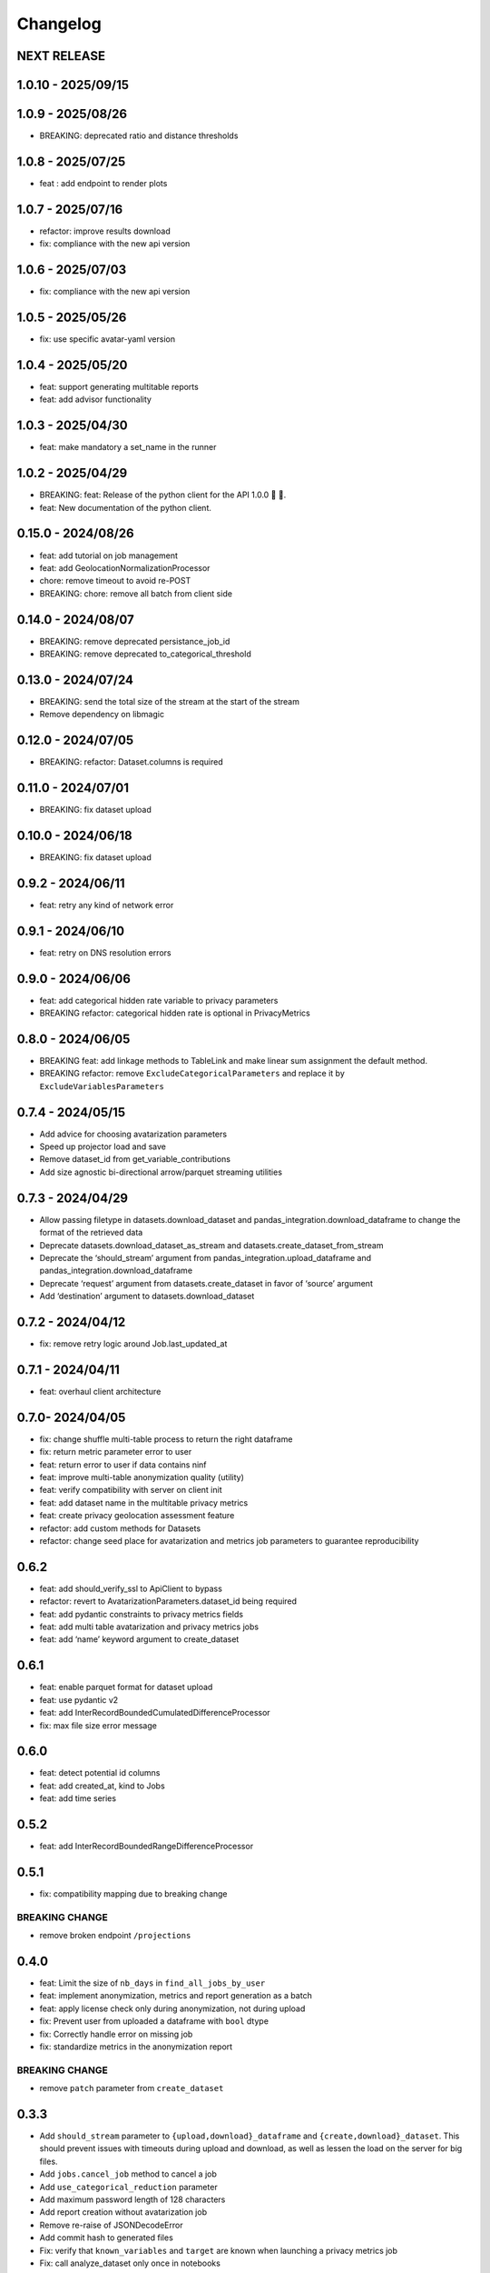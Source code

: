 Changelog
=========

NEXT RELEASE
------------

1.0.10 - 2025/09/15
-------------------

.. _section-1:

1.0.9 - 2025/08/26
------------------

-  BREAKING: deprecated ratio and distance thresholds

.. _section-2:

1.0.8 - 2025/07/25
------------------

-  feat : add endpoint to render plots

.. _section-3:

1.0.7 - 2025/07/16
------------------

-  refactor: improve results download
-  fix: compliance with the new api version

.. _section-4:

1.0.6 - 2025/07/03
------------------

-  fix: compliance with the new api version

.. _section-5:

1.0.5 - 2025/05/26
------------------

-  fix: use specific avatar-yaml version

.. _section-6:

1.0.4 - 2025/05/20
------------------

-  feat: support generating multitable reports
-  feat: add advisor functionality

.. _section-7:

1.0.3 - 2025/04/30
------------------

-  feat: make mandatory a set_name in the runner

.. _section-8:

1.0.2 - 2025/04/29
------------------

-  BREAKING: feat: Release of the python client for the API 1.0.0 🚀 🥳.
-  feat: New documentation of the python client.

.. _section-9:

0.15.0 - 2024/08/26
-------------------

-  feat: add tutorial on job management
-  feat: add GeolocationNormalizationProcessor
-  chore: remove timeout to avoid re-POST
-  BREAKING: chore: remove all batch from client side

.. _section-10:

0.14.0 - 2024/08/07
-------------------

-  BREAKING: remove deprecated persistance_job_id
-  BREAKING: remove deprecated to_categorical_threshold

.. _section-11:

0.13.0 - 2024/07/24
-------------------

-  BREAKING: send the total size of the stream at the start of the
   stream
-  Remove dependency on libmagic

.. _section-12:

0.12.0 - 2024/07/05
-------------------

-  BREAKING: refactor: Dataset.columns is required

.. _section-13:

0.11.0 - 2024/07/01
-------------------

-  BREAKING: fix dataset upload

.. _section-14:

0.10.0 - 2024/06/18
-------------------

-  BREAKING: fix dataset upload

.. _section-15:

0.9.2 - 2024/06/11
------------------

-  feat: retry any kind of network error

.. _section-16:

0.9.1 - 2024/06/10
------------------

-  feat: retry on DNS resolution errors

.. _section-17:

0.9.0 - 2024/06/06
------------------

-  feat: add categorical hidden rate variable to privacy parameters
-  BREAKING refactor: categorical hidden rate is optional in
   PrivacyMetrics

.. _section-18:

0.8.0 - 2024/06/05
------------------

-  BREAKING feat: add linkage methods to TableLink and make linear sum
   assignment the default method.
-  BREAKING refactor: remove ``ExcludeCategoricalParameters`` and
   replace it by ``ExcludeVariablesParameters``

.. _section-19:

0.7.4 - 2024/05/15
------------------

-  Add advice for choosing avatarization parameters
-  Speed up projector load and save
-  Remove dataset_id from get_variable_contributions
-  Add size agnostic bi-directional arrow/parquet streaming utilities

.. _section-20:

0.7.3 - 2024/04/29
------------------

-  Allow passing filetype in datasets.download_dataset and
   pandas_integration.download_dataframe to change the format of the
   retrieved data
-  Deprecate datasets.download_dataset_as_stream and
   datasets.create_dataset_from_stream
-  Deprecate the ‘should_stream’ argument from
   pandas_integration.upload_dataframe and
   pandas_integration.download_dataframe
-  Deprecate ‘request’ argument from datasets.create_dataset in favor of
   ‘source’ argument
-  Add ‘destination’ argument to datasets.download_dataset

.. _section-21:

0.7.2 - 2024/04/12
------------------

-  fix: remove retry logic around Job.last_updated_at

.. _section-22:

0.7.1 - 2024/04/11
------------------

-  feat: overhaul client architecture

.. _section-23:

0.7.0- 2024/04/05
-----------------

-  fix: change shuffle multi-table process to return the right dataframe
-  fix: return metric parameter error to user
-  feat: return error to user if data contains ninf
-  feat: improve multi-table anonymization quality (utility)
-  feat: verify compatibility with server on client init
-  feat: add dataset name in the multitable privacy metrics
-  feat: create privacy geolocation assessment feature
-  refactor: add custom methods for Datasets
-  refactor: change seed place for avatarization and metrics job
   parameters to guarantee reproducibility

.. _section-24:

0.6.2
-----

-  feat: add should_verify_ssl to ApiClient to bypass
-  refactor: revert to AvatarizationParameters.dataset_id being required
-  feat: add pydantic constraints to privacy metrics fields
-  feat: add multi table avatarization and privacy metrics jobs
-  feat: add ‘name’ keyword argument to create_dataset

.. _section-25:

0.6.1
-----

-  feat: enable parquet format for dataset upload
-  feat: use pydantic v2
-  feat: add InterRecordBoundedCumulatedDifferenceProcessor
-  fix: max file size error message

.. _section-26:

0.6.0
-----

-  feat: detect potential id columns
-  feat: add created_at, kind to Jobs
-  feat: add time series

.. _section-27:

0.5.2
-----

-  feat: add InterRecordBoundedRangeDifferenceProcessor

.. _section-28:

0.5.1
-----

-  fix: compatibility mapping due to breaking change

BREAKING CHANGE
~~~~~~~~~~~~~~~

-  remove broken endpoint ``/projections``

.. _section-29:

0.4.0
-----

-  feat: Limit the size of ``nb_days`` in ``find_all_jobs_by_user``
-  feat: implement anonymization, metrics and report generation as a
   batch
-  feat: apply license check only during anonymization, not during
   upload
-  fix: Prevent user from uploaded a dataframe with ``bool`` dtype
-  fix: Correctly handle error on missing job
-  fix: standardize metrics in the anonymization report

.. _breaking-change-1:

BREAKING CHANGE
~~~~~~~~~~~~~~~

-  remove ``patch`` parameter from ``create_dataset``

.. _section-30:

0.3.3
-----

-  Add ``should_stream`` parameter to ``{upload,download}_dataframe``
   and ``{create,download}_dataset``. This should prevent issues with
   timeouts during upload and download, as well as lessen the load on
   the server for big files.
-  Add ``jobs.cancel_job`` method to cancel a job
-  Add ``use_categorical_reduction`` parameter
-  Add maximum password length of 128 characters
-  Add report creation without avatarization job
-  Remove re-raise of JSONDecodeError
-  Add commit hash to generated files
-  Fix: verify that ``known_variables`` and ``target`` are known when
   launching a privacy metrics job
-  Fix: call analyze_dataset only once in notebooks

.. _section-31:

0.3.2
-----

-  catch JSONDecodeError and re-raise with more info

.. _section-32:

0.3.1
-----

-  add ``should_verify_ssl`` to allow usage of self-signed certificate
   on server side
-  add ``InterRecordCumulatedDifferenceProcessor``
-  add ``InterRecordRangeDifferenceProcessor``
-  improve logging and error handling in avatarization_pipeline to
   resume easier on failure

.. _section-33:

0.3.0
-----

BREAKING
~~~~~~~~

-  ``ReportCreate`` now takes required ``avatarization_job_id``,
   ``signal_job_id``, and ``privacy_job_id`` parameters
-  Mark ``AvatarizationParameters.to_categorical_threshold`` as
   deprecated
-  ``client.jobs.create_avatarization_job`` behaviour does not compute
   metrics anymore. Use ``client.jobs.create_full_avatarization_job``
   instead
-  ``AvatarizationResult`` now has ``signal_metrics`` and
   ``privacy_metrics`` properties as ``Optional``
-  Verify dataset size on upload. This will prevent you from uploading a
   dataset that is too big to handle for the server
-  The ``direct_match_protection`` privacy metrics got renamed to
   ``column_direct_match_protection``
-  ``dataset_id`` from ``AvatarizationParameters`` is now required
-  ``dataset_id`` from ``AvatarizationJob``,\ ``SignalMetricsJob`` and
   ``PrivacyMetricsJob`` got removed
-  ``client.users.get_user`` now accepts an ``id`` rather than a
   ``username``
-  ``SignalMetricsParameters.job_id`` got renamed to
   ``persistance_job_id``
-  ``CreateUser`` does not take ``is_email_confirmed`` as parameter
   anymore
-  Processors get imported from ``avatars.processors`` instead of
   ``avatars.processor.{processor_name}``

   -  Example:
      ``from avatars.processors.expected_mean import ExpectedMeanProcessor``
      becomes ``from avatars.processors import ExpectedMeanProcessor``

Others
~~~~~~

-  feat: add more metrics and graphs to report
-  feat: add ``client.compatibility.is_client_compatible`` to verify
   client-server compatibility
-  feat: enable to avatarize without calculating metrics using
   ``client.jobs.create_avatarization_job``
-  feat: add ``nb_dimensions`` property to ``Dataset``
-  feat: add ``User`` object
-  feat: use ``patch`` in ``client.datasets.create_dataset`` to patch
   dataset columns on upload
-  feat: add ``correlation_protection_rate``, ``inference_continuous``,
   ``inference_categorical``, ``row_direct_match_protection`` and
   ``closest_rate`` privacy metrics
-  feat: add ``known_variables``, ``target``,
   ``closest_rate_percentage_threshold``, and
   ``closest_rate_ratio_threshold`` to ``PrivacyMetricsParameters``
-  docs: add multiple versions of the documentation
-  feat: each user now belongs to an organization and gets a new field:
   ``organization_id``
-  fix: fixed a bug where computing privacy metrics with distinct
   missing values was impossible

.. _section-34:

0.2.2
-----

-  Improve type hints of the method
-  Update tutorial notebooks with smaller datasets
-  Fix bugs in tutorial notebooks
-  Improve error message when the call to the API times out
-  Add ``jobs.find_all_jobs_by_user``
-  Add two new privacy metrics: ``direct_match_protection`` and
   ``categorical_hidden_rate``
-  Add the ``DatetimeProcessor``

.. _section-35:

0.2.1
-----

-  Fix to processor taking the wrong number of arguments
-  Make the ``toolz`` package a mandatory dependency
-  Fix a handling of a target variable equaling zero

.. _section-36:

0.2.0
-----

-  Drop support for python3.8 # BREAKING CHANGE
-  Drop ``jobs.get_job`` and ``job.create_job``. # BREAKING CHANGE
-  Rename ``DatasetResponse`` to ``Dataset`` # BREAKING CHANGE
-  Rename ``client.pandas`` to ``client.pandas_integration`` # BREAKING
   CHANGE
-  Add separate endpoint to compute metrics separately using
   ``jobs.create_signal_metrics_job`` and
   ``jobs.create_privacy_metrics_job``.
-  Add separate endpoint to access metrics jobs using
   ``jobs.get_signal_metrics`` and ``job.get_privacy_metrics``
-  Add processors to pre- and post-process your data before, and after
   avatarization for custom use-cases. These are accessible under
   ``avatars.processors``.
-  Handle errors more gracefully
-  Add ExcludeCategoricalParameters to use embedded processor on the
   server side

.. _section-37:

0.1.16
------

-  Add forgotten password endpoint
-  Add reset password endpoint
-  JobParameters becomes AvatarizationParameters
-  Add DCR and NNDR to privacy metrics

.. _section-38:

0.1.15
------

-  Handle category dtype
-  Fix dtype casting of datetime columns
-  Add ability to login with email
-  Add filtering options to ``find_users``
-  Avatarizations are now called with ``create_avatarization_job`` and
   ``AvatarizationJobCreate``. ``create_job`` and ``JobCreate`` are
   deprecated but still work.
-  ``dataset_id`` is now passed to ``AvatarizationParameters`` and not
   ``AvatarizationJobCreate``.
-  ``Job.dataset_id`` is deprecated. Use ``Job.parameters.dataset_id``
   instead.

.. _breaking-1:

BREAKING
~~~~~~~~

-  Remove ``get_health_config`` call.

.. _section-39:

0.1.14
------

-  Give access to avatars unshuffled avatars dataset

.. _section-40:

0.1.13
------

-  Remove default value for ``to_categorical_threshold``
-  Use ``logger.info`` instead of ``print``
